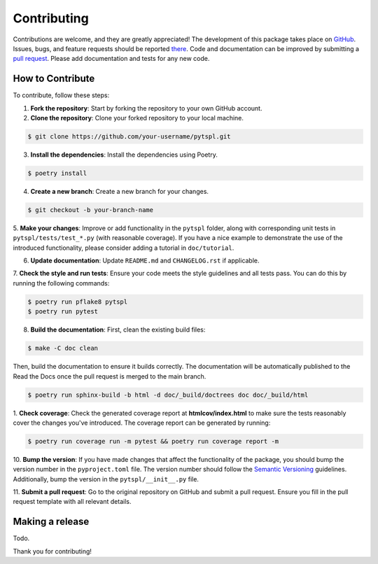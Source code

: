 Contributing
============

Contributions are welcome, and they are greatly appreciated! The development of this package takes place on 
`GitHub <https://github.com/irtazahashmi/pytspl/tree/dev>`_. Issues, bugs, and feature requests should be reported 
`there <https://github.com/irtazahashmi/pytspl/issues>`_. Code and documentation can be improved by submitting a 
`pull request <https://github.com/irtazahashmi/pytspl/pulls>`_. Please add documentation and tests for any new code.

How to Contribute
-----------------

To contribute, follow these steps:

1. **Fork the repository**: Start by forking the repository to your own GitHub account.

2. **Clone the repository**: Clone your forked repository to your local machine.

.. code-block:: console

   $ git clone https://github.com/your-username/pytspl.git

3. **Install the dependencies**: Install the dependencies using Poetry.

.. code-block:: console

   $ poetry install

4. **Create a new branch**: Create a new branch for your changes.

.. code-block:: console

   $ git checkout -b your-branch-name

5. **Make your changes**: Improve or add functionality in the ``pytspl`` folder, along with corresponding 
unit tests in ``pytspl/tests/test_*.py`` (with reasonable coverage). If you have a nice example to demonstrate 
the use of the introduced functionality, please consider adding a tutorial in ``doc/tutorial``.

6. **Update documentation**: Update ``README.md`` and ``CHANGELOG.rst`` if applicable.

7. **Check the style and run tests**: Ensure your code meets the style guidelines and all tests pass. You can do 
this by running the following commands:

.. code-block:: console

   $ poetry run pflake8 pytspl
   $ poetry run pytest

8. **Build the documentation**:  First, clean the existing build files: 

.. code-block:: console

   $ make -C doc clean

Then, build the documentation to ensure it builds correctly. The documentation will be automatically
published to the Read the Docs once the pull request is merged to the main branch.

.. code-block:: console

   $ poetry run sphinx-build -b html -d doc/_build/doctrees doc doc/_build/html

1.  **Check coverage**: Check the generated coverage report at **htmlcov/index.html** to make sure the tests 
reasonably cover the changes you've introduced. The coverage report can be generated by running:

.. code-block:: console

   $ poetry run coverage run -m pytest && poetry run coverage report -m


10. **Bump the version**: If you have made changes that affect the functionality of the package, you should
bump the version number in the ``pyproject.toml`` file. The version number should follow the
`Semantic Versioning <https://semver.org/>`_ guidelines. Additionally, bump the version in the ``pytspl/__init__.py`` 
file.

11. **Submit a pull request**: Go to the original repository on GitHub and submit a pull request. Ensure you 
fill in the pull request template with all relevant details.

Making a release
----------------

Todo.

Thank you for contributing!
